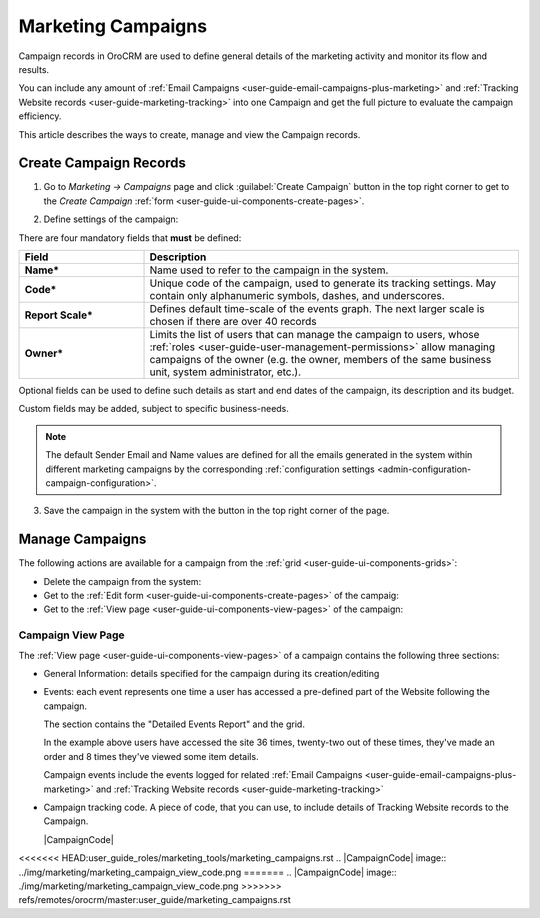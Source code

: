 .. _user-guide-marketing-campaigns:

Marketing Campaigns
===================

Campaign records in OroCRM are used to define general details of the marketing activity and monitor its flow and results.

You can include any amount of :ref:`Email Campaigns <user-guide-email-campaigns-plus-marketing>` and 
:ref:`Tracking Website records <user-guide-marketing-tracking>` into one Campaign and get the full picture to evaluate 
the campaign efficiency.

This article describes the ways to create, manage and view the Campaign records. 


.. _user-guide-marketing-campaigns-create:

Create Campaign Records
-----------------------

1. Go to *Marketing → Campaigns* page and click :guilabel:`Create Campaign` button in the top right corner to get 
   to the *Create Campaign* :ref:`form <user-guide-ui-components-create-pages>`.
   
.. image:: ../img/marketing/marketing_campaign_create.png

2. Define settings of the campaign:

There are four mandatory fields that **must** be defined:
  
.. csv-table::
  :header: "**Field**","**Description**"
  :widths: 10, 30

  "**Name***","Name used to refer to the campaign in the system."
  "**Code***","Unique code of the campaign, used to generate its tracking settings. May contain only alphanumeric 
  symbols, dashes, and underscores."
  "**Report Scale***","Defines default time-scale of the events graph. The next larger scale is chosen if there are 
  over 40 records" 
  "**Owner***","Limits the list of users that can manage the campaign to users,  whose 
  :ref:`roles <user-guide-user-management-permissions>` allow managing 
  campaigns of the owner (e.g. the owner, members of the same business unit, system administrator, etc.)."

Optional fields can be used to define such details as start and end dates of the campaign, its description and its budget. 

Custom fields may be added, subject to specific business-needs. 

.. note::

    The default Sender Email and Name values are defined for all the emails generated in the system within different 
    marketing campaigns by the corresponding :ref:`configuration settings <admin-configuration-campaign-configuration>`.


3. Save the campaign in the system with the button in the top right corner of the page.

.. image:: ../img/marketing/marketing_campaign_create_ex.png


.. _user-guide-marketing-campaigns-actions:

Manage Campaigns
----------------

The following actions are available for a campaign from the :ref:`grid <user-guide-ui-components-grids>`:

.. image:: ../img/marketing/marketing_campaign_action_icons.png

- Delete the campaign from the system: |IcDelete| 

- Get to the :ref:`Edit form <user-guide-ui-components-create-pages>` of the campaig: |IcEdit| 
  
- Get to the :ref:`View page <user-guide-ui-components-view-pages>` of the campaign: |IcView| 


.. _user-guide-marketing-campaigns-view-page:

Campaign View Page
^^^^^^^^^^^^^^^^^^^

The :ref:`View page <user-guide-ui-components-view-pages>` of a campaign contains the following three sections:

- General Information: details specified for the campaign during its creation/editing

.. image:: ../img/marketing/marketing_campaign_view_general.png

- Events: each event represents one time a user has accessed a pre-defined part of the Website following the 
  campaign.
  
  The section contains the "Detailed Events Report" and the grid.
  
  |ViewEvents|

  In the example above users have accessed the site 36 times, twenty-two out of these times, they've made an order and 
  8 times they've viewed some item details.
  
  Campaign events include the events logged for related 
  :ref:`Email Campaigns <user-guide-email-campaigns-plus-marketing>` and 
  :ref:`Tracking Website records <user-guide-marketing-tracking>`

- Campaign tracking code. A piece of code, that you can use, to include details of Tracking Website records to the 
  Campaign. 

  |CampaignCode|



.. |IcDelete| image:: ../../img/buttons/IcDelete.png
   :align: middle

.. |IcEdit| image:: ../../img/buttons/IcEdit.png
   :align: middle

.. |IcView| image:: ../../img/buttons/IcView.png
   :align: middle
   
.. |BGotoPage| image:: ../../img/buttons/BGotoPage.png
   :align: middle
   
.. |Bdropdown| image:: ../../img/buttons/Bdropdown.png
   :align: middle

.. |BCrLOwnerClear| image:: ../../img/buttons/BCrLOwnerClear.png
   :align: middle

.. |ViewEvents| image:: ../img/marketing/marketing_campaign_view_events.png


<<<<<<< HEAD:user_guide_roles/marketing_tools/marketing_campaigns.rst
.. |CampaignCode| image:: ../img/marketing/marketing_campaign_view_code.png
=======
.. |CampaignCode| image:: ./img/marketing/marketing_campaign_view_code.png
>>>>>>> refs/remotes/orocrm/master:user_guide/marketing_campaigns.rst
  
